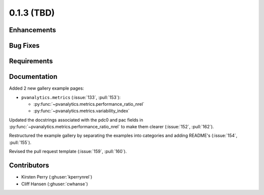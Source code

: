 .. _whatsnew_013:

0.1.3 (TBD)
-------------------------

Enhancements
~~~~~~~~~~~~


Bug Fixes
~~~~~~~~~


Requirements
~~~~~~~~~~~~


Documentation
~~~~~~~~~~~~~
Added 2 new gallery example pages:

* ``pvanalytics.metrics`` (:issue:`133`, :pull:`153`):

  * :py:func:`~pvanalytics.metrics.performance_ratio_nrel`
  * :py:func:`~pvanalytics.metrics.variability_index`

Updated the docstrings associated with the pdc0 and pac fields in 
:py:func:`~pvanalytics.metrics.performance_ratio_nrel` to make them clearer
(:issue:`152`, :pull:`162`). 

Restructured the example gallery by separating the examples into categories
and adding README's (:issue:`154`, :pull:`155`).  

Revised the pull request template (:issue:`159`, :pull:`160`).

Contributors
~~~~~~~~~~~~

* Kirsten Perry (:ghuser:`kperrynrel`)
* Cliff Hansen (:ghuser:`cwhanse`)
